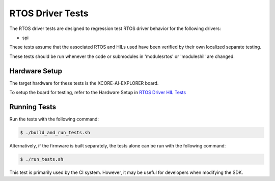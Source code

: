 ################
RTOS Driver Tests
################

The RTOS driver tests are designed to regression test RTOS driver behavior for the following drivers:

- spi

These tests assume that the associated RTOS and HILs used have been verified by their own localized separate testing.

These tests should be run whenever the code or submodules in 'modules\rtos' or 'modules\hil' are changed.

*****************
Hardware Setup
*****************

The target hardware for these tests is the XCORE-AI-EXPLORER board.

To setup the board for testing, refer to the Hardware Setup in `RTOS Driver HIL Tests <https://github.com/xmos/xcore_sdk/blob/develop/test/rtos_drivers/hil/README.rst>`_

*****************
Running Tests
*****************

Run the tests with the following command:

.. code-block:: console

    $ ./build_and_run_tests.sh

Alternatively, if the firmware is built separately, the tests alone can be run with the following command:

.. code-block:: console

    $ ./run_tests.sh

This test is primarily used by the CI system.  However, it may be useful for developers when modifying the SDK.
